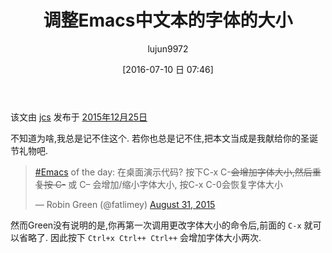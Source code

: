#+TITLE: 调整Emacs中文本的字体的大小
#+URL: http://irreal.org/blog/?p=4823                                                                                                                                                                          
#+AUTHOR: lujun9972
#+CATEGORY: emacs-common
#+DATE: [2016-07-10 日 07:46]
#+OPTIONS: ^:{}

该文由 [[http://irreal.org/blog/?author=2][jcs]] 发布于 [[http://irreal.org/blog/?p=4823][2015年12月25日]] 

不知道为啥,我总是记不住这个. 若你也总是记不住,把本文当成是我献给你的圣诞节礼物吧.

#+BEGIN_QUOTE
    [[https://twitter.com/hashtag/Emacs?src=hash][#Emacs]] of the day: 在桌面演示代码? 按下C-x C-+会增加字体大小,然后重复按 C-+ 或 C-- 会增加/缩小字体大小, 按C-x C-0会恢复字体大小
   
    — Robin Green (@fatlimey) [[https://twitter.com/fatlimey/status/638494771128897541][August 31, 2015]]
#+END_QUOTE
   
然而Green没有说明的是,你再第一次调用更改字体大小的命令后,前面的 =C-x= 就可以省略了. 因此按下 =Ctrl+x Ctrl++ Ctrl++= 会增加字体大小两次.
